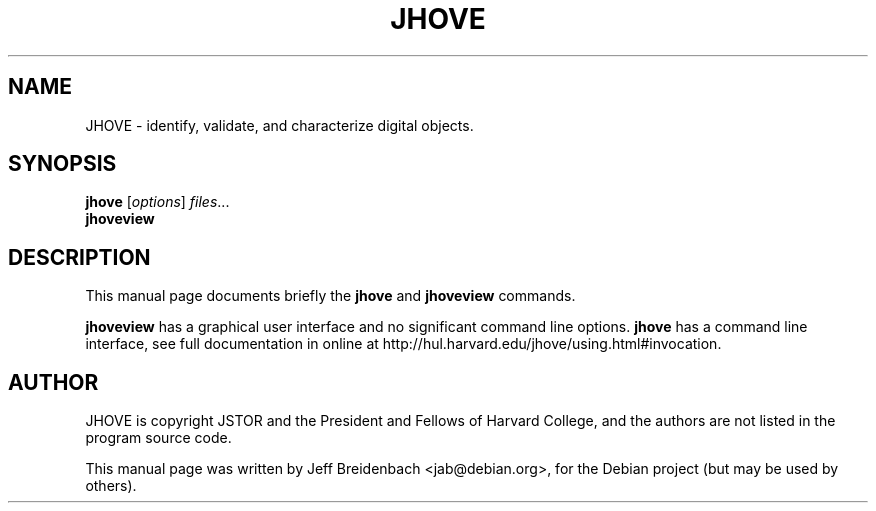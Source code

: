 .\"                                      Hey, EMACS: -*- nroff -*-
.\" First parameter, NAME, should be all caps
.\" Second parameter, SECTION, should be 1-8, maybe w/ subsection
.\" other parameters are allowed: see man(7), man(1)
.TH JHOVE 1 "August 28, 2007"
.\" Please adjust this date whenever revising the manpage.
.\"
.\" Some roff macros, for reference:
.\" .nh        disable hyphenation
.\" .hy        enable hyphenation
.\" .ad l      left justify
.\" .ad b      justify to both left and right margins
.\" .nf        disable filling
.\" .fi        enable filling
.\" .br        insert line break
.\" .sp <n>    insert n+1 empty lines
.\" for manpage-specific macros, see man(7)
.SH NAME
JHOVE \- identify, validate, and characterize digital objects.
.SH SYNOPSIS
.B jhove
.RI [ options ] " files" ...
.br
.B jhoveview
.SH DESCRIPTION
This manual page documents briefly the
.B jhove
and
.B jhoveview
commands.
.PP
.\" TeX users may be more comfortable with the \fB<whatever>\fP and
.\" \fI<whatever>\fP escape sequences to invode bold face and italics, 
.\" respectively.
\fBjhoveview\fP has a graphical user interface and no significant command line options.
\fBjhove\fP has a command line interface, see full documentation in
online at http://hul.harvard.edu/jhove/using.html#invocation.

.SH AUTHOR
JHOVE is copyright JSTOR and the President and Fellows of Harvard College, and
the authors are not listed in the program source code.
.PP
This manual page was written by Jeff Breidenbach <jab@debian.org>,
for the Debian project (but may be used by others).
